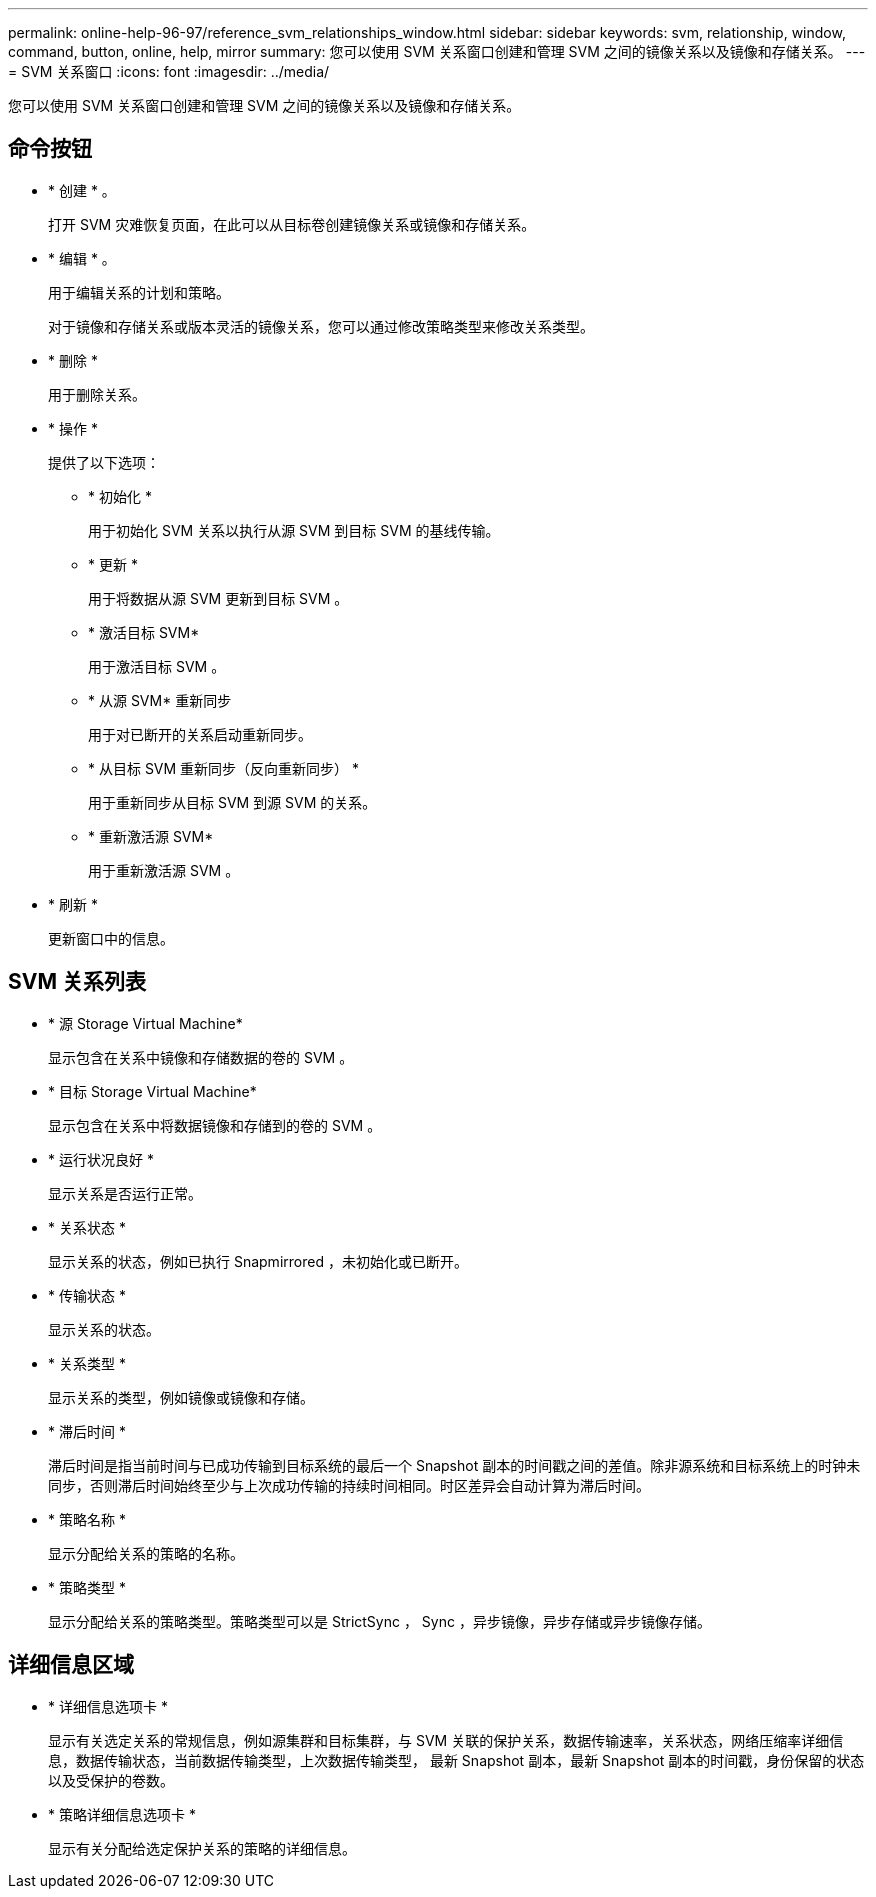 ---
permalink: online-help-96-97/reference_svm_relationships_window.html 
sidebar: sidebar 
keywords: svm, relationship, window, command, button, online, help, mirror 
summary: 您可以使用 SVM 关系窗口创建和管理 SVM 之间的镜像关系以及镜像和存储关系。 
---
= SVM 关系窗口
:icons: font
:imagesdir: ../media/


[role="lead"]
您可以使用 SVM 关系窗口创建和管理 SVM 之间的镜像关系以及镜像和存储关系。



== 命令按钮

* * 创建 * 。
+
打开 SVM 灾难恢复页面，在此可以从目标卷创建镜像关系或镜像和存储关系。

* * 编辑 * 。
+
用于编辑关系的计划和策略。

+
对于镜像和存储关系或版本灵活的镜像关系，您可以通过修改策略类型来修改关系类型。

* * 删除 *
+
用于删除关系。

* * 操作 *
+
提供了以下选项：

+
** * 初始化 *
+
用于初始化 SVM 关系以执行从源 SVM 到目标 SVM 的基线传输。

** * 更新 *
+
用于将数据从源 SVM 更新到目标 SVM 。

** * 激活目标 SVM*
+
用于激活目标 SVM 。

** * 从源 SVM* 重新同步
+
用于对已断开的关系启动重新同步。

** * 从目标 SVM 重新同步（反向重新同步） *
+
用于重新同步从目标 SVM 到源 SVM 的关系。

** * 重新激活源 SVM*
+
用于重新激活源 SVM 。



* * 刷新 *
+
更新窗口中的信息。





== SVM 关系列表

* * 源 Storage Virtual Machine*
+
显示包含在关系中镜像和存储数据的卷的 SVM 。

* * 目标 Storage Virtual Machine*
+
显示包含在关系中将数据镜像和存储到的卷的 SVM 。

* * 运行状况良好 *
+
显示关系是否运行正常。

* * 关系状态 *
+
显示关系的状态，例如已执行 Snapmirrored ，未初始化或已断开。

* * 传输状态 *
+
显示关系的状态。

* * 关系类型 *
+
显示关系的类型，例如镜像或镜像和存储。

* * 滞后时间 *
+
滞后时间是指当前时间与已成功传输到目标系统的最后一个 Snapshot 副本的时间戳之间的差值。除非源系统和目标系统上的时钟未同步，否则滞后时间始终至少与上次成功传输的持续时间相同。时区差异会自动计算为滞后时间。

* * 策略名称 *
+
显示分配给关系的策略的名称。

* * 策略类型 *
+
显示分配给关系的策略类型。策略类型可以是 StrictSync ， Sync ，异步镜像，异步存储或异步镜像存储。





== 详细信息区域

* * 详细信息选项卡 *
+
显示有关选定关系的常规信息，例如源集群和目标集群，与 SVM 关联的保护关系，数据传输速率，关系状态，网络压缩率详细信息，数据传输状态，当前数据传输类型，上次数据传输类型， 最新 Snapshot 副本，最新 Snapshot 副本的时间戳，身份保留的状态以及受保护的卷数。

* * 策略详细信息选项卡 *
+
显示有关分配给选定保护关系的策略的详细信息。


